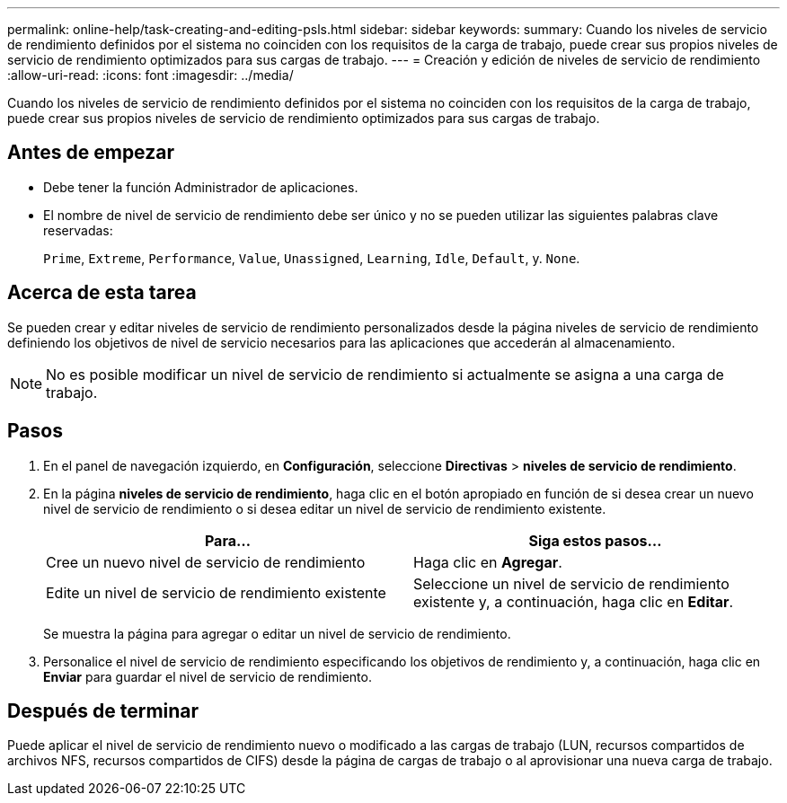 ---
permalink: online-help/task-creating-and-editing-psls.html 
sidebar: sidebar 
keywords:  
summary: Cuando los niveles de servicio de rendimiento definidos por el sistema no coinciden con los requisitos de la carga de trabajo, puede crear sus propios niveles de servicio de rendimiento optimizados para sus cargas de trabajo. 
---
= Creación y edición de niveles de servicio de rendimiento
:allow-uri-read: 
:icons: font
:imagesdir: ../media/


[role="lead"]
Cuando los niveles de servicio de rendimiento definidos por el sistema no coinciden con los requisitos de la carga de trabajo, puede crear sus propios niveles de servicio de rendimiento optimizados para sus cargas de trabajo.



== Antes de empezar

* Debe tener la función Administrador de aplicaciones.
* El nombre de nivel de servicio de rendimiento debe ser único y no se pueden utilizar las siguientes palabras clave reservadas:
+
`Prime`, `Extreme`, `Performance`, `Value`, `Unassigned`, `Learning`, `Idle`, `Default`, y. `None`.





== Acerca de esta tarea

Se pueden crear y editar niveles de servicio de rendimiento personalizados desde la página niveles de servicio de rendimiento definiendo los objetivos de nivel de servicio necesarios para las aplicaciones que accederán al almacenamiento.

[NOTE]
====
No es posible modificar un nivel de servicio de rendimiento si actualmente se asigna a una carga de trabajo.

====


== Pasos

. En el panel de navegación izquierdo, en *Configuración*, seleccione *Directivas* > *niveles de servicio de rendimiento*.
. En la página *niveles de servicio de rendimiento*, haga clic en el botón apropiado en función de si desea crear un nuevo nivel de servicio de rendimiento o si desea editar un nivel de servicio de rendimiento existente.
+
|===
| Para... | Siga estos pasos... 


 a| 
Cree un nuevo nivel de servicio de rendimiento
 a| 
Haga clic en *Agregar*.



 a| 
Edite un nivel de servicio de rendimiento existente
 a| 
Seleccione un nivel de servicio de rendimiento existente y, a continuación, haga clic en *Editar*.

|===
+
Se muestra la página para agregar o editar un nivel de servicio de rendimiento.

. Personalice el nivel de servicio de rendimiento especificando los objetivos de rendimiento y, a continuación, haga clic en *Enviar* para guardar el nivel de servicio de rendimiento.




== Después de terminar

Puede aplicar el nivel de servicio de rendimiento nuevo o modificado a las cargas de trabajo (LUN, recursos compartidos de archivos NFS, recursos compartidos de CIFS) desde la página de cargas de trabajo o al aprovisionar una nueva carga de trabajo.
